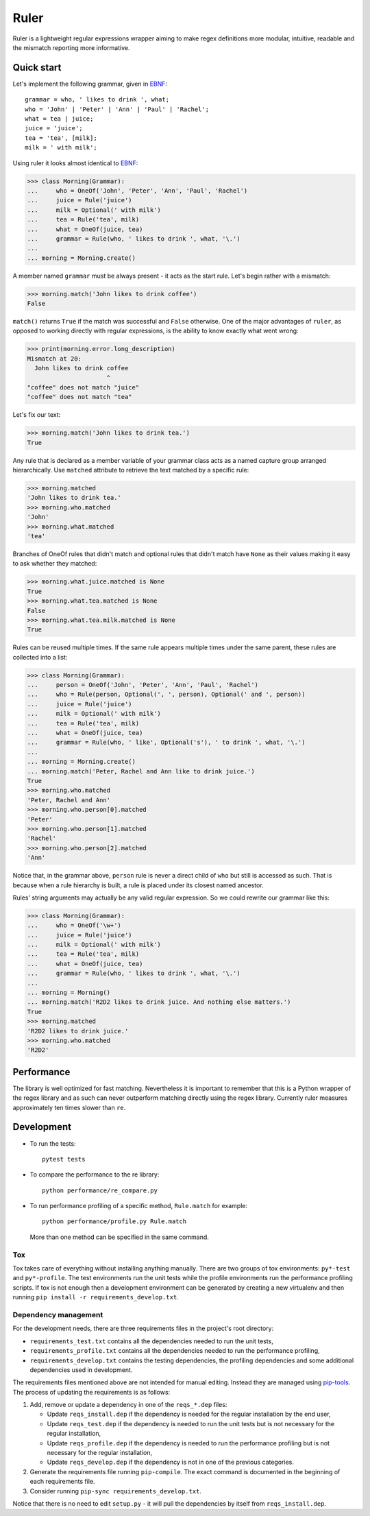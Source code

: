 *****
Ruler
*****

.. image:: https://travis-ci.org/yanivmo/ruler.svg?branch=master
    :target: https://travis-ci.org/yanivmo/ruler
    :alt: Build status

.. image:: https://landscape.io/github/yanivmo/ruler/master/landscape.svg?style=flat
   :target: https://landscape.io/github/yanivmo/ruler/master
   :alt: Code Health

.. image:: https://coveralls.io/repos/github/yanivmo/ruler/badge.svg?branch=master
   :target: https://coveralls.io/github/yanivmo/ruler?branch=master


Ruler is a lightweight regular expressions wrapper aiming to make regex definitions more
modular, intuitive, readable and the mismatch reporting more informative.


Quick start
===========

Let's implement the following grammar, given in EBNF_::

    grammar = who, ' likes to drink ', what;
    who = 'John' | 'Peter' | 'Ann' | 'Paul' | 'Rachel';
    what = tea | juice;
    juice = 'juice';
    tea = 'tea', [milk];
    milk = ' with milk';

Using ruler it looks almost identical to EBNF_:

>>> class Morning(Grammar):
...     who = OneOf('John', 'Peter', 'Ann', 'Paul', 'Rachel')
...     juice = Rule('juice')
...     milk = Optional(' with milk')
...     tea = Rule('tea', milk)
...     what = OneOf(juice, tea)
...     grammar = Rule(who, ' likes to drink ', what, '\.')
...
... morning = Morning.create()

A member named ``grammar`` must be always present - it acts as the start rule.
Let's begin rather with a mismatch:

>>> morning.match('John likes to drink coffee')
False

``match()`` returns ``True`` if the match was successful and ``False`` otherwise.
One of the major advantages of ``ruler``, as opposed to working directly with regular expressions,
is the ability to know exactly what went wrong:

>>> print(morning.error.long_description)
Mismatch at 20:
  John likes to drink coffee
                      ^
"coffee" does not match "juice"
"coffee" does not match "tea"

Let's fix our text:

>>> morning.match('John likes to drink tea.')
True

Any rule that is declared as a member variable of your grammar class acts as a named capture group
arranged hierarchically. Use ``matched`` attribute to retrieve the text matched by a specific rule:

>>> morning.matched
'John likes to drink tea.'
>>> morning.who.matched
'John'
>>> morning.what.matched
'tea'

Branches of OneOf rules that didn't match and optional rules that didn't match have ``None`` as
their values making it easy to ask whether they matched:

>>> morning.what.juice.matched is None
True
>>> morning.what.tea.matched is None
False
>>> morning.what.tea.milk.matched is None
True

Rules can be reused multiple times. If the same rule appears multiple times under the same parent,
these rules are collected into a list:

>>> class Morning(Grammar):
...     person = OneOf('John', 'Peter', 'Ann', 'Paul', 'Rachel')
...     who = Rule(person, Optional(', ', person), Optional(' and ', person))
...     juice = Rule('juice')
...     milk = Optional(' with milk')
...     tea = Rule('tea', milk)
...     what = OneOf(juice, tea)
...     grammar = Rule(who, ' like', Optional('s'), ' to drink ', what, '\.')
...
... morning = Morning.create()
... morning.match('Peter, Rachel and Ann like to drink juice.')
True
>>> morning.who.matched
'Peter, Rachel and Ann'
>>> morning.who.person[0].matched
'Peter'
>>> morning.who.person[1].matched
'Rachel'
>>> morning.who.person[2].matched
'Ann'

Notice that, in the grammar above, ``person`` rule is never a direct child of ``who`` but still
is accessed as such. That is because when a rule hierarchy is built, a rule is placed under its
closest named ancestor.

Rules' string arguments may actually be any valid regular expression. So we could rewrite our
grammar like this:

>>> class Morning(Grammar):
...     who = OneOf('\w+')
...     juice = Rule('juice')
...     milk = Optional(' with milk')
...     tea = Rule('tea', milk)
...     what = OneOf(juice, tea)
...     grammar = Rule(who, ' likes to drink ', what, '\.')
...
... morning = Morning()
... morning.match('R2D2 likes to drink juice. And nothing else matters.')
True
>>> morning.matched
'R2D2 likes to drink juice.'
>>> morning.who.matched
'R2D2'


Performance
===========
The library is well optimized for fast matching. Nevertheless it is important to remember
that this is a Python wrapper of the regex library and as such can never outperform matching
directly using the regex library. Currently ruler measures approximately ten times slower
than ``re``.


Development
===========

* To run the tests::

    pytest tests

* To compare the performance to the re library::

    python performance/re_compare.py

* To run performance profiling of a specific method, ``Rule.match`` for example::

    python performance/profile.py Rule.match

  More than one method can be specified in the same command.

Tox
---
Tox takes care of everything without installing anything manually. There are two groups of tox
environments: ``py*-test`` and ``py*-profile``. The test environments run the unit tests while the
profile environments run the performance profiling scripts. If tox is not enough then a development
environment can be generated by creating a new virtualenv and then running
``pip install -r requirements_develop.txt``.


Dependency management
---------------------
For the development needs, there are three requirements files in the project's root directory:

- ``requirements_test.txt`` contains all the dependencies needed to run the unit tests,
- ``requirements_profile.txt`` contains all the dependencies needed to run the performance profiling,
- ``requirements_develop.txt`` contains the testing dependencies, the profiling dependencies and some additional
  dependencies used in development.

The requirements files mentioned above are not intended for manual editing. Instead they are managed
using `pip-tools`_. The process of updating the requirements is as follows:

#. Add, remove or update a dependency in one of the ``reqs_*.dep`` files:

   - Update ``reqs_install.dep`` if the dependency is needed for the regular installation by the end user,
   - Update ``reqs_test.dep`` if the dependency is needed to run the unit tests but is not necessary for the
     regular installation,
   - Update ``reqs_profile.dep`` if the dependency is needed to run the performance profiling but is not necessary
     for the regular installation,
   - Update ``reqs_develop.dep`` if the dependency is not in one of the previous categories.

#. Generate the requirements file running ``pip-compile``. The exact command is documented in the beginning of each
   requirements file.
#. Consider running ``pip-sync requirements_develop.txt``.

Notice that there is no need to edit ``setup.py`` - it will pull the dependencies by itself from ``reqs_install.dep``.


.. _EBNF: https://en.wikipedia.org/wiki/Extended_Backus%E2%80%93Naur_form
.. _pip-tools: https://github.com/jazzband/pip-tools